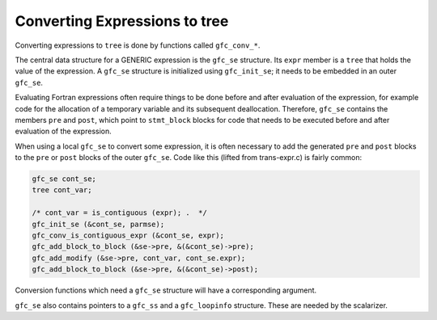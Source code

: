 .. _converting-expressions:

Converting Expressions to tree
******************************

Converting expressions to ``tree`` is done by functions called
``gfc_conv_*``.

The central data structure for a GENERIC expression is the
``gfc_se`` structure.  Its ``expr`` member is a ``tree`` that
holds the value of the expression.  A ``gfc_se`` structure is
initialized using ``gfc_init_se``; it needs to be embedded in an
outer ``gfc_se``.

Evaluating Fortran expressions often require things to be done before
and after evaluation of the expression, for example code for the
allocation of a temporary variable and its subsequent deallocation.
Therefore, ``gfc_se`` contains the members ``pre`` and
``post``, which point to ``stmt_block`` blocks for code that
needs to be executed before and after evaluation of the expression.

When using a local ``gfc_se`` to convert some expression, it is
often necessary to add the generated ``pre`` and ``post`` blocks
to the ``pre`` or ``post`` blocks of the outer ``gfc_se``.
Code like this (lifted from trans-expr.c) is fairly common:

.. code-block:: c++

  gfc_se cont_se;
  tree cont_var;

  /* cont_var = is_contiguous (expr); .  */
  gfc_init_se (&cont_se, parmse);
  gfc_conv_is_contiguous_expr (&cont_se, expr);
  gfc_add_block_to_block (&se->pre, &(&cont_se)->pre);
  gfc_add_modify (&se->pre, cont_var, cont_se.expr);
  gfc_add_block_to_block (&se->pre, &(&cont_se)->post);

Conversion functions which need a ``gfc_se`` structure will have a
corresponding argument.

``gfc_se`` also contains pointers to a ``gfc_ss`` and a
``gfc_loopinfo`` structure.  These are needed by the scalarizer.


